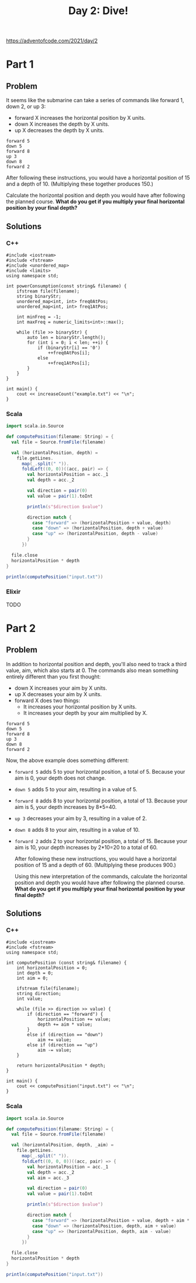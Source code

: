 #+TITLE:Day 2: Dive!

https://adventofcode.com/2021/day/2

* Part 1

** Problem

It seems like the submarine can take a series of commands like forward 1, down 2, or up 3:

- forward X increases the horizontal position by X units.
- down X increases the depth by X units.
- up X decreases the depth by X units.

#+begin_src text
  forward 5
  down 5
  forward 8
  up 3
  down 8
  forward 2
#+end_src

After following these instructions, you would have a horizontal position of 15 and a depth of 10. (Multiplying these together produces 150.)

Calculate the horizontal position and depth you would have after following the planned course. *What do you get if you multiply your final horizontal position by your final depth?*


** Solutions

*** C++

#+begin_src C++ :includes '(<vector> <numeric> <iostream> <map>) :namespaces std :flags -std=c++11 :results verbatim
  #include <iostream>
  #include <fstream>
  #include <unordered_map>
  #include <limits>
  using namespace std;

  int powerConsumption(const string& filename) {
      ifstream file(filename);
      string binaryStr;
      unordered_map<int, int> freq0AtPos;
      unordered_map<int, int> freq1AtPos;

      int minFreq = -1;
      int maxFreq = numeric_limits<int>::max();

      while (file >> binaryStr) {
          auto len = binaryStr.length();
          for (int i = 0; i < len; ++i) {
              if (binaryStr[i] == '0')
                  ++freq0AtPos[i];
              else
                  ++freq1AtPos[i];
          }
      }
  }

  int main() {
      cout << increaseCount("example.txt") << "\n";
  }
#+end_src

#+RESULTS:
: 1882980


*** Scala

#+begin_src scala
  import scala.io.Source

  def computePosition(filename: String) = {
    val file = Source.fromFile(filename)

    val (horizontalPosition, depth) =
      file.getLines.
        map(_.split(" ")).
        foldLeft((0, 0))((acc, pair) => {
          val horizontalPosition = acc._1
          val depth = acc._2

          val direction = pair(0)
          val value = pair(1).toInt

          println(s"$direction $value")

          direction match {
            case "forward" => (horizontalPosition + value, depth)
            case "down" => (horizontalPosition, depth + value)
            case "up" => (horizontalPosition, depth - value)
          }
        })

    file.close
    horizontalPosition * depth
  }

  println(computePosition("input.txt"))
#+end_src

*** Elixir

TODO


* Part 2

** Problem

In addition to horizontal position and depth, you'll also need to track a third value, aim, which also starts at 0. The commands also mean something entirely different than you first thought:

- down X increases your aim by X units.
- up X decreases your aim by X units.
- forward X does two things:
  - It increases your horizontal position by X units.
  - It increases your depth by your aim multiplied by X.

#+begin_src text
  forward 5
  down 5
  forward 8
  up 3
  down 8
  forward 2
#+end_src

Now, the above example does something different:

- ~forward 5~ adds 5 to your horizontal position, a total of 5. Because your aim is 0, your depth does not change.
- ~down 5~ adds 5 to your aim, resulting in a value of 5.
- ~forward 8~ adds 8 to your horizontal position, a total of 13. Because your aim is 5, your depth increases by 8*5=40.
- ~up 3~ decreases your aim by 3, resulting in a value of 2.
- ~down 8~ adds 8 to your aim, resulting in a value of 10.
- ~forward 2~ adds 2 to your horizontal position, a total of 15. Because your aim is 10, your depth increases by 2*10=20 to a total of 60.

  After following these new instructions, you would have a horizontal position of 15 and a depth of 60. (Multiplying these produces 900.)

  Using this new interpretation of the commands, calculate the horizontal position and depth you would have after following the planned course. *What do you get if you multiply your final horizontal position by your final depth?*


** Solutions

*** C++

#+begin_src C++ :includes '(<vector> <numeric> <iostream> <map>) :namespaces std :flags -std=c++11 :results verbatim
  #include <iostream>
  #include <fstream>
  using namespace std;

  int computePosition (const string& filename) {
      int horizontalPosition = 0;
      int depth = 0;
      int aim = 0;

      ifstream file(filename);
      string direction;
      int value;

      while (file >> direction >> value) {
          if (direction == "forward") {
              horizontalPosition += value;
              depth += aim * value;
          }
          else if (direction == "down")
              aim += value;
          else if (direction == "up")
              aim -= value;
      }

      return horizontalPosition * depth;
  }

  int main() {
      cout << computePosition("input.txt") << "\n";
  }
#+end_src

#+RESULTS:
: 1971232560


*** Scala

#+begin_src scala
  import scala.io.Source

  def computePosition(filename: String) = {
    val file = Source.fromFile(filename)

    val (horizontalPosition, depth, _aim) =
      file.getLines.
        map(_.split(" ")).
        foldLeft((0, 0, 0))((acc, pair) => {
          val horizontalPosition = acc._1
          val depth = acc._2
          val aim = acc._3

          val direction = pair(0)
          val value = pair(1).toInt

          println(s"$direction $value")

          direction match {
            case "forward" => (horizontalPosition + value, depth + aim * value, aim)
            case "down" => (horizontalPosition, depth, aim + value)
            case "up" => (horizontalPosition, depth, aim - value)
          }
        })

    file.close
    horizontalPosition * depth
  }

  println(computePosition("input.txt"))
#+end_src

